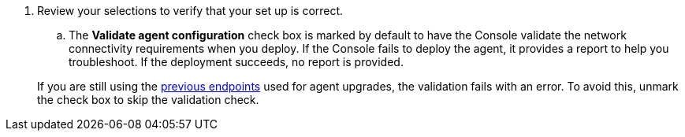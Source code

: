 . Review your selections to verify that your set up is correct.
.. The *Validate agent configuration* check box is marked by default to have the Console validate the network connectivity requirements when you deploy. If the Console fails to deploy the agent, it provides a report to help you troubleshoot. If the deployment succeeds, no report is provided.

+
[NOTE:] 
====
If you are still using the link:reference-networking-saas-console-previous.html[previous endpoints] used for agent upgrades, the validation fails with an error. To avoid this, unmark the check box to skip the validation check. 

====
